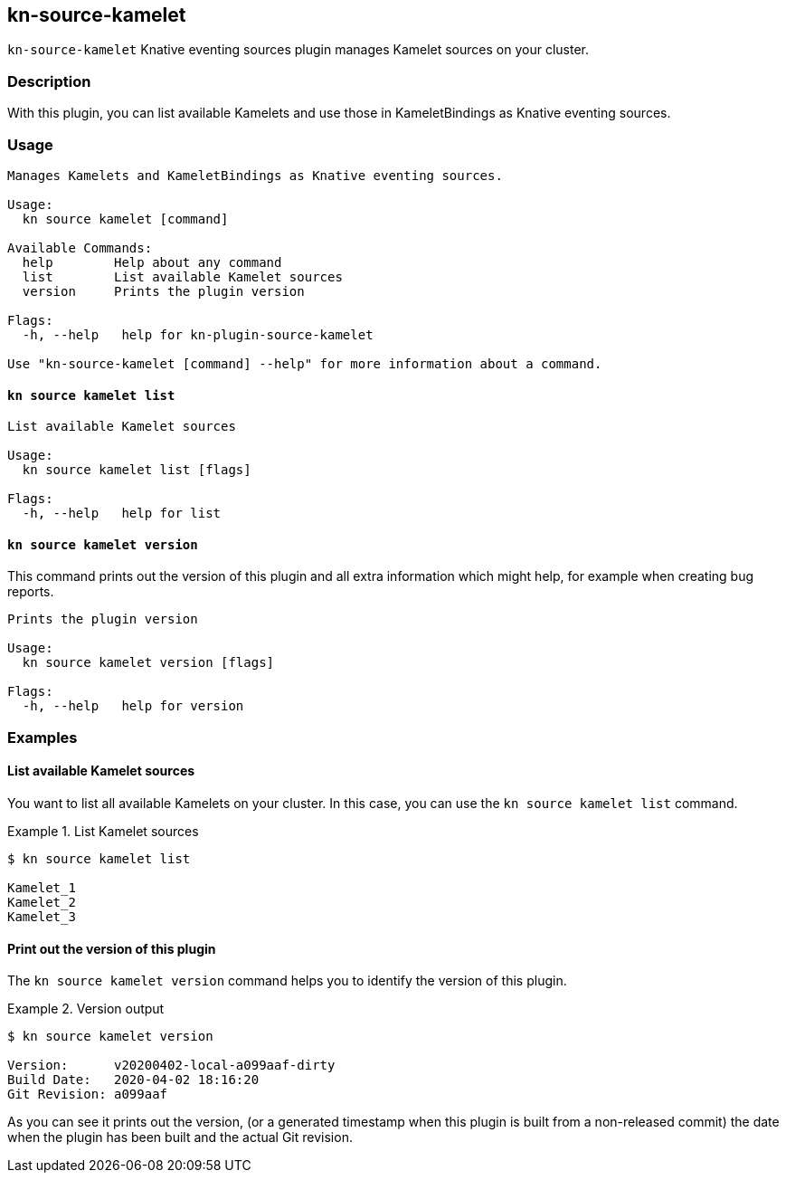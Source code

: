 == kn-source-kamelet

`kn-source-kamelet` Knative eventing sources plugin manages Kamelet sources on your cluster.

=== Description

With this plugin, you can list available Kamelets and use those in KameletBindings as Knative eventing sources.

=== Usage

----
Manages Kamelets and KameletBindings as Knative eventing sources.

Usage:
  kn source kamelet [command]

Available Commands:
  help        Help about any command
  list        List available Kamelet sources
  version     Prints the plugin version

Flags:
  -h, --help   help for kn-plugin-source-kamelet

Use "kn-source-kamelet [command] --help" for more information about a command.
----

==== `kn source kamelet list`

----
List available Kamelet sources

Usage:
  kn source kamelet list [flags]

Flags:
  -h, --help   help for list
----

==== `kn source kamelet version`

This command prints out the version of this plugin and all extra information which might help, for example when creating
bug reports.

----
Prints the plugin version

Usage:
  kn source kamelet version [flags]

Flags:
  -h, --help   help for version
----

=== Examples

==== List available Kamelet sources

You want to list all available Kamelets on your cluster.
In this case, you can use the `kn source kamelet list` command.

.List Kamelet sources
====
----
$ kn source kamelet list

Kamelet_1
Kamelet_2
Kamelet_3
----
====

==== Print out the version of this plugin

The `kn source kamelet version` command helps you to identify the version of this plugin.

.Version output
=====
-----
$ kn source kamelet version

Version:      v20200402-local-a099aaf-dirty
Build Date:   2020-04-02 18:16:20
Git Revision: a099aaf
-----
=====

As you can see it prints out the version, (or a generated timestamp when this plugin is built from a non-released commit)
the date when the plugin has been built and the actual Git revision.
